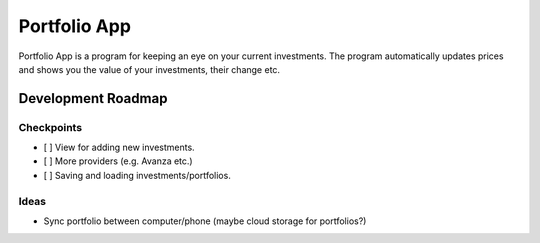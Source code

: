 Portfolio App
#############

Portfolio App is a program for keeping an eye on your current investments.  The program automatically updates prices and shows you the value of your investments, their change etc.

Development Roadmap
===================

Checkpoints
-----------
- [ ] View for adding new investments.
- [ ] More providers (e.g. Avanza etc.)
- [ ] Saving and loading investments/portfolios.

Ideas
-----
- Sync portfolio between computer/phone (maybe cloud storage for portfolios?)
